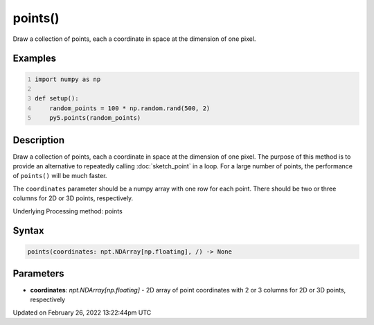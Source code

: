 points()
========

Draw a collection of points, each a coordinate in space at the dimension of one pixel.

Examples
--------

.. raw:: html

    <div class="example-table">

.. raw:: html

    <div class="example-row"><div class="example-cell-image">

.. image:: /images/reference/Sketch_points_0.png
    :alt: example picture for points()

.. raw:: html

    </div><div class="example-cell-code">

.. code:: python
    :number-lines:

    import numpy as np

    def setup():
        random_points = 100 * np.random.rand(500, 2)
        py5.points(random_points)

.. raw:: html

    </div></div>

.. raw:: html

    </div>

Description
-----------

Draw a collection of points, each a coordinate in space at the dimension of one pixel. The purpose of this method is to provide an alternative to repeatedly calling :doc:`sketch_point` in a loop. For a large number of points, the performance of ``points()`` will be much faster.

The ``coordinates`` parameter should be a numpy array with one row for each point. There should be two or three columns for 2D or 3D points, respectively.

Underlying Processing method: points

Syntax
------

.. code:: python

    points(coordinates: npt.NDArray[np.floating], /) -> None

Parameters
----------

* **coordinates**: `npt.NDArray[np.floating]` - 2D array of point coordinates with 2 or 3 columns for 2D or 3D points, respectively


Updated on February 26, 2022 13:22:44pm UTC

